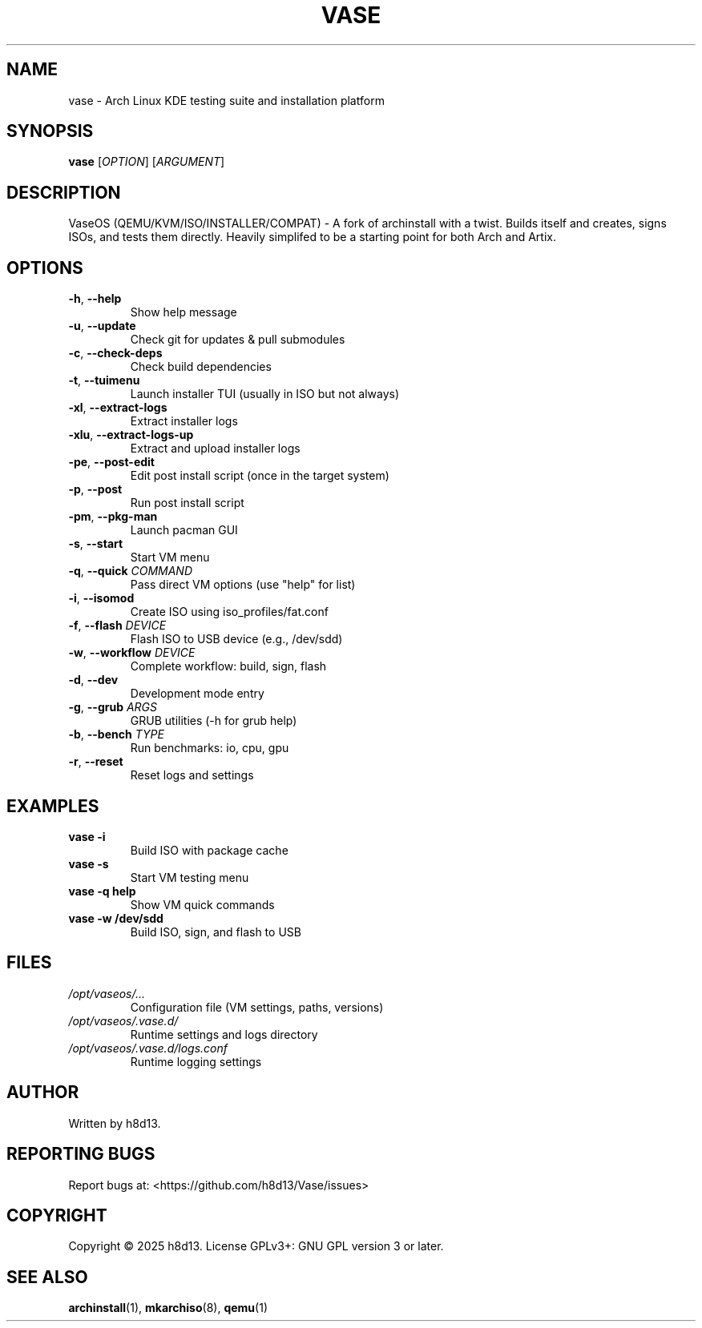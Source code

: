 .TH VASE 1 "2025-10-20" "VaseOS 0.0.13" "User Commands"
.SH NAME
vase \- Arch Linux KDE testing suite and installation platform
.SH SYNOPSIS
.B vase
[\fIOPTION\fR] [\fIARGUMENT\fR]
.SH DESCRIPTION
VaseOS (QEMU/KVM/ISO/INSTALLER/COMPAT) - A fork of archinstall with a twist. Builds itself and creates, signs ISOs, and tests them directly. Heavily simplifed to be a starting point for both Arch and Artix.
.SH OPTIONS
.TP
.BR \-h ", " \-\-help
Show help message
.TP
.BR \-u ", " \-\-update
Check git for updates & pull submodules
.TP
.BR \-c ", " \-\-check\-deps
Check build dependencies
.TP
.BR \-t ", " \-\-tuimenu
Launch installer TUI (usually in ISO but not always)
.TP
.BR \-xl ", " \-\-extract\-logs
Extract installer logs
.TP
.BR \-xlu ", " \-\-extract\-logs\-up
Extract and upload installer logs
.TP
.BR \-pe ", " \-\-post\-edit
Edit post install script (once in the target system)
.TP
.BR \-p ", " \-\-post
Run post install script
.TP
.BR \-pm ", " \-\-pkg\-man
Launch pacman GUI
.TP
.BR \-s ", " \-\-start
Start VM menu
.TP
.BR \-q ", " \-\-quick " \fICOMMAND\fR"
Pass direct VM options (use "help" for list)
.TP
.BR \-i ", " \-\-isomod
Create ISO using iso_profiles/fat.conf
.TP
.BR \-f ", " \-\-flash " \fIDEVICE\fR"
Flash ISO to USB device (e.g., /dev/sdd)
.TP
.BR \-w ", " \-\-workflow " \fIDEVICE\fR"
Complete workflow: build, sign, flash
.TP
.BR \-d ", " \-\-dev
Development mode entry
.TP
.BR \-g ", " \-\-grub " \fIARGS\fR"
GRUB utilities (\-h for grub help)
.TP
.BR \-b ", " \-\-bench " \fITYPE\fR"
Run benchmarks: io, cpu, gpu
.TP
.BR \-r ", " \-\-reset
Reset logs and settings
.SH EXAMPLES
.TP
.B vase \-i
Build ISO with package cache
.TP
.B vase \-s
Start VM testing menu
.TP
.B vase \-q help
Show VM quick commands
.TP
.B vase \-w /dev/sdd
Build ISO, sign, and flash to USB
.SH FILES
.TP
.I /opt/vaseos/...
Configuration file (VM settings, paths, versions)
.TP
.I /opt/vaseos/.vase.d/
Runtime settings and logs directory
.TP
.I /opt/vaseos/.vase.d/logs.conf
Runtime logging settings
.SH AUTHOR
Written by h8d13.
.SH REPORTING BUGS
Report bugs at: <https://github.com/h8d13/Vase/issues>
.SH COPYRIGHT
Copyright © 2025 h8d13. License GPLv3+: GNU GPL version 3 or later.
.SH SEE ALSO
.BR archinstall (1),
.BR mkarchiso (8),
.BR qemu (1)

